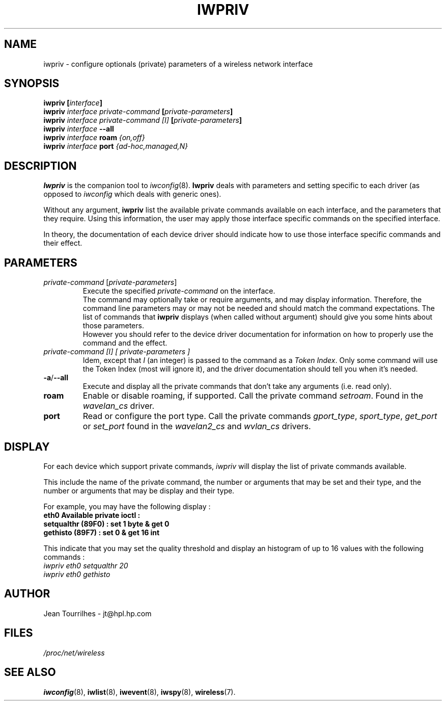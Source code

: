 .\" Jean II - HPLB - 96
.\" iwpriv.8
.\"
.TH IWPRIV 8 "31 October 1996" "net-tools" "Linux Programmer's Manual"
.\"
.\" NAME part
.\"
.SH NAME
iwpriv \- configure optionals (private) parameters of a wireless
network interface
.\"
.\" SYNOPSIS part
.\"
.SH SYNOPSIS
.BI "iwpriv [" interface ]
.br
.BI "iwpriv " "interface private-command " "[" private-parameters ]
.br
.BI "iwpriv " "interface private-command [I] " "[" private-parameters ]
.br
.BI "iwpriv " interface " --all"
.br
.BI "iwpriv " interface " roam " {on,off}
.br
.BI "iwpriv " interface " port " {ad-hoc,managed,N}
.\"
.\" DESCRIPTION part
.\"
.SH DESCRIPTION
.B Iwpriv
is the companion tool to
.IR iwconfig (8).
.B Iwpriv
deals with parameters and setting specific to each driver (as opposed to
.I iwconfig
which deals with generic ones).
.PP
Without any argument,
.B iwpriv
list the available private commands available on each interface, and
the parameters that they require. Using this information, the user may
apply those interface specific commands on the specified interface.
.PP
In theory, the documentation of each device driver should indicate how
to use those interface specific commands and their effect.
.\"
.\" PARAMETER part
.\"
.SH PARAMETERS
.TP
.IR private-command " [" private-parameters ]
Execute the specified
.I private-command
on the interface.
.br
The command may optionally take or require arguments, and may display
information. Therefore, the command line parameters may or may not be
needed and should match the command expectations. The list of commands
that
.B iwpriv
displays (when called without argument) should give you some hints
about those parameters.
.br
However you should refer to the device driver documentation for
information on how to properly use the command and the effect.
.TP
.I "private-command [I]" "[" private-parameters ]
Idem, except that
.I I
(an integer) is passed to the command as a
.IR "Token Index" .
Only some command will use the Token Index (most will ignore it), and
the driver documentation should tell you when it's needed.
.TP
.BR -a / --all
Execute and display all the private commands that don't take any
arguments (i.e.  read only).
.TP
.B roam
Enable or disable roaming, if supported. Call the private command
.IR setroam .
Found in the
.I wavelan_cs
driver.
.TP
.B port
Read or configure the port type. Call the private commands
.IR gport_type ", " sport_type ", " get_port " or " set_port
found in the
.IR wavelan2_cs " and " wvlan_cs " drivers."
.\"
.\" DISPLAY part
.\"
.SH DISPLAY
For each device which support private commands,
.I iwpriv
will display the list of private commands available.
.PP
This include the name of the private command, the number or arguments
that may be set and their type, and the number or arguments that may
be display and their type.
.PP
For example, you may have the following display :
.br
.B "eth0      Available private ioctl :"
.br
.B "          setqualthr (89F0) : set   1 byte & get   0"
.br
.B "          gethisto (89F7) : set   0      & get  16 int"
.PP
This indicate that you may set the quality threshold and display an
histogram of up to 16 values with the following commands :
.br
.I "  iwpriv eth0 setqualthr 20"
.br
.I "  iwpriv eth0 gethisto"
.\"
.\" AUTHOR part
.\"
.SH AUTHOR
Jean Tourrilhes \- jt@hpl.hp.com
.\"
.\" FILES part
.\"
.SH FILES
.I /proc/net/wireless
.\"
.\" SEE ALSO part
.\"
.SH SEE ALSO
.BR iwconfig (8),
.BR iwlist (8),
.BR iwevent (8),
.BR iwspy (8),
.BR wireless (7).
